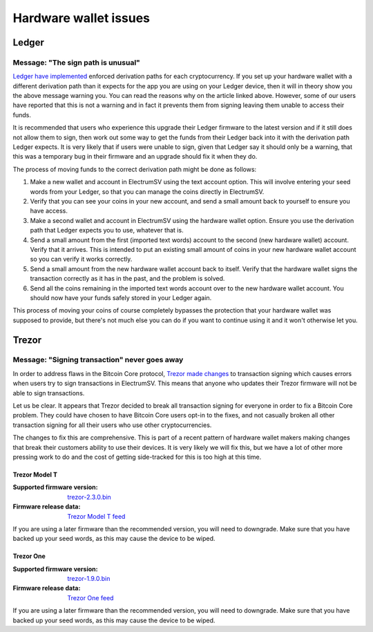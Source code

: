 Hardware wallet issues
======================

Ledger
------

Message: "The sign path is unusual"
~~~~~~~~~~~~~~~~~~~~~~~~~~~~~~~~~~~

`Ledger have implemented <https://support.ledger.com/hc/en-us/articles/360015739499-Sign-or-derivation-path-is-unusual>`_
enforced derivation paths for each cryptocurrency. If you set up your hardware wallet with a
different derivation path than it expects for the app you are using on your Ledger device, then
it will in theory show you the above message warning you. You can read the reasons why on the
article linked above. However, some of our users have reported that this is not a warning and
in fact it prevents them from signing leaving them unable to access their funds.

It is recommended that users who experience this upgrade their Ledger firmware to the latest
version and if it still does not allow them to sign, then work out some way to get the funds
from their Ledger back into it with the derivation path Ledger expects. It is very likely that
if users were unable to sign, given that Ledger say it should only be a warning, that this
was a temporary bug in their firmware and an upgrade should fix it when they do.

The process of moving funds to the correct derivation path might be done as follows:

1. Make a new wallet and account in ElectrumSV using the text account option. This will involve
   entering your seed words from your Ledger, so that you can manage the coins directly in
   ElectrumSV.
2. Verify that you can see your coins in your new account, and send a small amount back to yourself
   to ensure you have access.
3. Make a second wallet and account in ElectrumSV using the hardware wallet option. Ensure you
   use the derivation path that Ledger expects you to use, whatever that is.
4. Send a small amount from the first (imported text words) account to the second (new hardware
   wallet) account. Verify that it arrives. This is intended to put an existing small amount of
   coins in your new hardware wallet account so you can verify it works correctly.
5. Send a small amount from the new hardware wallet account back to itself. Verify that the
   hardware wallet signs the transaction correctly as it has in the past, and the problem is
   solved.
6. Send all the coins remaining in the imported text words account over to the new hardware wallet
   account. You should now have your funds safely stored in your Ledger again.

This process of moving your coins of course completely bypasses the protection that your hardware
wallet was supposed to provide, but there's not much else you can do if you want to continue using
it and it won't otherwise let you.

Trezor
------

Message: "Signing transaction" never goes away
~~~~~~~~~~~~~~~~~~~~~~~~~~~~~~~~~~~~~~~~~~~~~~

In order to address flaws in the Bitcoin Core protocol,
`Trezor made changes <https://blog.trezor.io/latest-firmware-updates-correct-possible-segwit-transaction-vulnerability-266df0d2860>`_
to transaction signing which causes errors when users try to sign transactions in ElectrumSV. This
means that anyone who updates their Trezor firmware will not be able to sign transactions.

Let us be clear. It appears that Trezor decided to break all transaction signing for everyone in
order to fix a Bitcoin Core problem. They could have chosen to have Bitcoin Core users opt-in to
the fixes, and not casually broken all other transaction signing for all their users who use
other cryptocurrencies.

The changes to fix this are comprehensive. This is part of a recent pattern of hardware wallet
makers making changes that break their customers ability to use their devices. It is very likely
we will fix this, but we have a lot of other more pressing work to do and the cost of getting
side-tracked for this is too high at this time.

Trezor Model T
______________

:Supported firmware version: `trezor-2.3.0.bin <https://wallet.trezor.io/data/firmware/2/trezor-2.3.0.bin>`_
:Firmware release data: `Trezor Model T feed <https://wallet.trezor.io/data/firmware/2/releases.json>`_

If you are using a later firmware than the recommended version, you will need to downgrade. Make
sure that you have backed up your seed words, as this may cause the device to be wiped.

Trezor One
__________

:Supported firmware version: `trezor-1.9.0.bin <https://wallet.trezor.io/data/firmware/1/trezor-1.9.0.bin>`_
:Firmware release data: `Trezor One feed <https://wallet.trezor.io/data/firmware/1/releases.json>`_

If you are using a later firmware than the recommended version, you will need to downgrade. Make
sure that you have backed up your seed words, as this may cause the device to be wiped.
